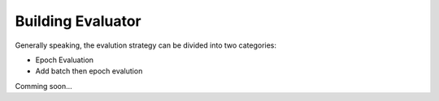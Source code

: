 .. _tutorial_build_evaluator:

Building Evaluator
===================

Generally speaking, the evalution strategy can be divided into two categories:

- Epoch Evaluation
- Add batch then epoch evalution

Comming soon...
